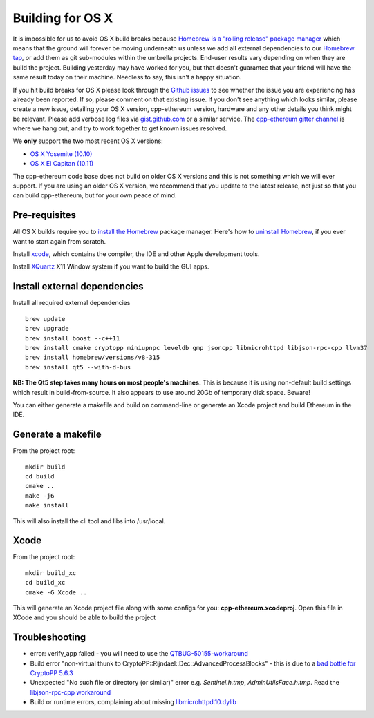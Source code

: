 
Building for OS X
================================================================================

It is impossible for us to avoid OS X build breaks because `Homebrew is a "rolling
release" package manager
<https://github.com/ethereum/webthree-umbrella/issues/118>`_
which means that the ground will forever be moving underneath us unless we add
all external dependencies to our
`Homebrew tap <http://github.com/ethereum/homebrew-ethereum>`_, or add them as
git sub-modules within the umbrella projects.  End-user results vary depending
on when they are build the project.  Building yesterday may have worked for
you, but that doesn't guarantee that your friend will have the same result
today on their machine.   Needless to say, this isn't a happy situation.

If you hit build breaks for OS X please look through the `Github issues
<https://github.com/ethereum/webthree-umbrella/issues>`_ to see whether the
issue you are experiencing has already been reported.   If so, please comment
on that existing issue.  If you don't see anything which looks similar,
please create a new issue, detailing your OS X version, cpp-ethereum version,
hardware and any other details you think might be relevant.   Please add
verbose log files via `gist.github.com <http://gist.github.com>`_ or a
similar service.   The `cpp-ethereum gitter channel
<https://gitter.im/ethereum/cpp-ethereum>`_ is where we hang out, and try
to work together to get known issues resolved.

We **only** support the two most recent OS X versions:

- `OS X Yosemite (10.10) <https://en.wikipedia.org/wiki/OS_X_Yosemite>`_
- `OS X El Capitan (10.11) <https://en.wikipedia.org/wiki/OS_X_El_Capitan>`_

The cpp-ethereum code base does not build on older OS X versions and this
is not something which we will ever support.  If you are using an older
OS X version, we recommend that you update to the latest release, not
just so that you can build cpp-ethereum, but for your own peace of mind.


Pre-requisites
--------------------------------------------------------------------------------

All OS X builds require you to `install the Homebrew <http://brew.sh>`_
package manager.  Here's how to `uninstall Homebrew
<https://github.com/Homebrew/homebrew/blob/master/share/doc/homebrew/FAQ.md#how-do-i-uninstall-homebrew>`_,
if you ever want to start again from scratch.  

Install `xcode <https://developer.apple.com/xcode/download/>`_, which contains
the compiler, the IDE and other Apple development tools.

Install `XQuartz <http://xquartz.macosforge.org/landing/>`_ X11 Window
system if you want to build the GUI apps.


Install external dependencies
--------------------------------------------------------------------------------

Install all required external dependencies ::

    brew update
    brew upgrade
    brew install boost --c++11
    brew install cmake cryptopp miniupnpc leveldb gmp jsoncpp libmicrohttpd libjson-rpc-cpp llvm37
    brew install homebrew/versions/v8-315
    brew install qt5 --with-d-bus

**NB:  The Qt5 step takes many hours on most people's machines.**  This is because it is
using non-default build settings which result in build-from-source.  It also appears
to use around 20Gb of temporary disk space.   Beware!

You can either generate a makefile and build on command-line or generate an
Xcode project and build Ethereum in the IDE.

Generate a makefile
--------------------------------------------------------------------------------

From the project root: ::

    mkdir build
    cd build
    cmake ..
    make -j6
    make install

This will also install the cli tool and libs into /usr/local.

Xcode
--------------------------------------------------------------------------------

From the project root: ::

    mkdir build_xc
    cd build_xc
    cmake -G Xcode ..

This will generate an Xcode project file along with some configs for you: **cpp-ethereum.xcodeproj**. Open this file in XCode and you should be able to build the project


Troubleshooting
--------------------------------------------------------------------------------

* error: verify_app failed - you will need to use the `QTBUG-50155-workaround <https://github.com/ethereum/webthree-umbrella/wiki/QTBUG-50155-workaround>`_
* Build error "non-virtual thunk to CryptoPP::Rijndael::Dec::AdvancedProcessBlocks" - this is due to a `bad bottle for CryptoPP 5.6.3 <https://github.com/ethereum/webthree-umbrella/wiki/CryptoPP-5.6.3-workaround>`_
* Unexpected "No such file or directory (or similar)" error e.g. `Sentinel.h.tmp`, `AdminUtilsFace.h.tmp`. Read the `libjson-rpc-cpp workaround <https://github.com/ethereum/webthree-umbrella/wiki/libjson-rpc-cpp-OS-X-workaround>`_
* Build or runtime errors, complaining about missing `libmicrohttpd.10.dylib <https://github.com/ethereum/webthree-umbrella/wiki/homebrew-47806-workaround>`_
